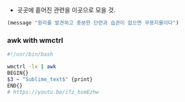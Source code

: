 - 곳곳에 흩어진 관련을 이곳으로 모을 것.

#+begin_src emacs-lisp :results silent
(message "원리를 발견하고 충분한 단련과 습관이 없으면 무용지물이다")
#+end_src



*** awk with wmctrl
#+begin_src sh :results silent
#!/usr/bin/bash

wmctrl -lx | awk
BEGIN{}
$3 ~ "Sublime_text$" {print}
END{}
# https://youtu.be/ifz_hsmEzhw
#+end_src

